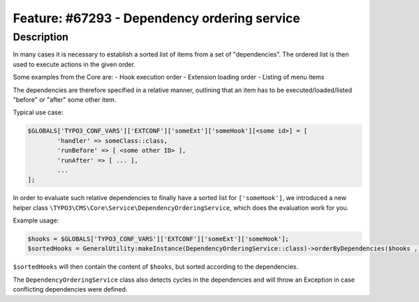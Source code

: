 =============================================
Feature: #67293 - Dependency ordering service
=============================================

Description
===========

In many cases it is necessary to establish a sorted list of items from a set of "dependencies".
The ordered list is then used to execute actions in the given order.

Some examples from the Core are:
- Hook execution order
- Extension loading order
- Listing of menu items

The dependencies are therefore specified in a relative manner, outlining that an item has to be executed/loaded/listed "before" or "after" some other item.

Typical use case:

.. code-block:: php

	$GLOBALS['TYPO3_CONF_VARS']['EXTCONF']['someExt']['someHook'][<some id>] = [
		'handler' => someClass::class,
		'runBefore' => [ <some other ID> ],
		'runAfter' => [ ... ],
		...
	];

In order to evaluate such relative dependencies to finally have a sorted list for ``['someHook']``,
we introduced a new helper class ``\TYPO3\CMS\Core\Service\DependencyOrderingService``, which does the evaluation work for you.

Example usage:

.. code-block:: php

	$hooks = $GLOBALS['TYPO3_CONF_VARS']['EXTCONF']['someExt']['someHook'];
	$sortedHooks = GeneralUtility:makeInstance(DependencyOrderingService::class)->orderByDependencies($hooks , 'runBefore', 'runAfter');

``$sortedHooks`` will then contain the content of ``$hooks``, but sorted according to the dependencies.

The ``DependencyOrderingService`` class also detects cycles in the dependencies and will throw an Exception in case conflicting dependencies were defined.
